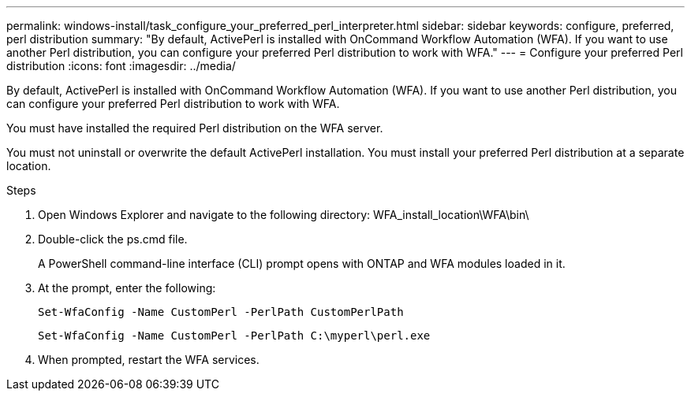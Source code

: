 ---
permalink: windows-install/task_configure_your_preferred_perl_interpreter.html
sidebar: sidebar
keywords: configure, preferred, perl distribution
summary: "By default, ActivePerl is installed with OnCommand Workflow Automation (WFA). If you want to use another Perl distribution, you can configure your preferred Perl distribution to work with WFA."
---
= Configure your preferred Perl distribution
:icons: font
:imagesdir: ../media/

[.lead]
By default, ActivePerl is installed with OnCommand Workflow Automation (WFA). If you want to use another Perl distribution, you can configure your preferred Perl distribution to work with WFA.

You must have installed the required Perl distribution on the WFA server.

You must not uninstall or overwrite the default ActivePerl installation. You must install your preferred Perl distribution at a separate location.

.Steps
. Open Windows Explorer and navigate to the following directory: WFA_install_location\WFA\bin\
. Double-click the ps.cmd file.
+
A PowerShell command-line interface (CLI) prompt opens with ONTAP and WFA modules loaded in it.

. At the prompt, enter the following:
+
`Set-WfaConfig -Name CustomPerl -PerlPath CustomPerlPath`
+
`Set-WfaConfig -Name CustomPerl -PerlPath C:\myperl\perl.exe`

. When prompted, restart the WFA services.
